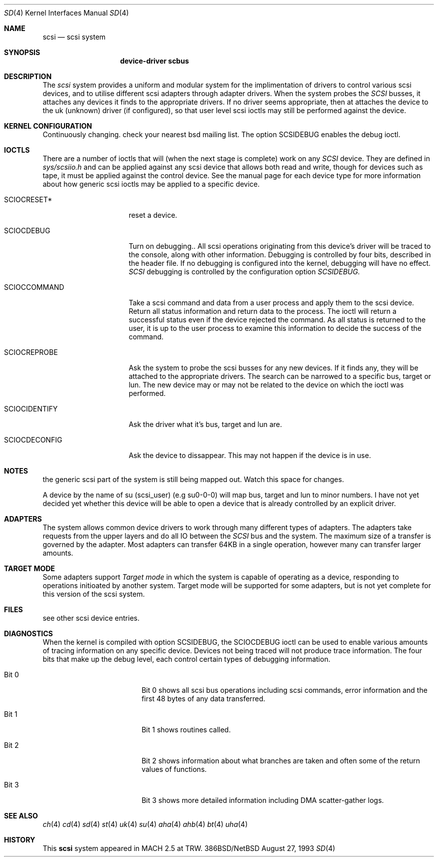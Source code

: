 .Dd August 27, 1993
.Dt SD 4
.Os 386BSD/NetBSD
.Sh NAME
.Nm scsi
.Nd scsi system
.Sh SYNOPSIS
.Nm device-driver scbus
.Sh DESCRIPTION
The
.Em scsi
system provides a uniform and modular system for the implimentation
of drivers to control various scsi devices, and to utilise different
scsi adapters through adapter drivers. When the system probes the 
.Em SCSI
busses, it attaches any devices it finds to the appropriate
drivers. If no driver seems appropriate, then at attaches the device to the
uk (unknown) driver (if configured), so that user level scsi ioctls may
still be performed against the device.
.Sh KERNEL CONFIGURATION
Continuously changing. check your nearest bsd mailing list.
The option SCSIDEBUG enables the debug ioctl.
.Sh IOCTLS
There are a number of ioctls that will (when the next stage is complete)
work on any 
.Em SCSI
device. They are defined in
.Em sys/scsiio.h
and can be applied against any scsi device that allows both read and write,
though for devices such as tape, it must be applied against the control
device. See the manual page for each device type for more information about
how generic scsi ioctls may be applied to a specific device.
.Bl -tag -width DIOCSDINFO____
.It Dv SCIOCRESET*
reset a device.
.It Dv SCIOCDEBUG
Turn on debugging.. All scsi operations originating from this device's driver
will be traced to the console, along with other information. Debugging is
controlled by four bits, described in the header file. If no debugging is
configured into the kernel, debugging will have no effect. 
.Em SCSI
debugging is controlled by the configuration option
.Em SCSIDEBUG.
.It Dv SCIOCCOMMAND
Take a scsi command and data from a user process and apply them to the scsi
device. Return all status information and return data to the process. The 
ioctl will return a successful status even if the device rejected the
command. As all status is returned to the user, it is up to the user
process to examine this information to decide the success of the command.
.It Dv SCIOCREPROBE
Ask the system to probe the scsi busses for any new devices. If it finds
any, they will be attached to the appropriate drivers. The search can be
narrowed to a specific bus, target or lun. The new device may or may not
be related to the device on which the ioctl was performed.
.It Dv SCIOCIDENTIFY
Ask the driver what it's bus, target and lun are.
.It Dv SCIOCDECONFIG
Ask the device to dissappear. This may not happen if the device is in use.
.El
.Sh NOTES
the generic scsi part of the system is still being mapped out.
Watch this space for changes.
.Pp
 A device by the name of su (scsi_user)
(e.g  su0-0-0) will map bus, target and lun to  minor numbers. I have not
yet decided yet whether this device will be able to open a device that is
already controlled by an explicit driver.
.Sh ADAPTERS
The system allows common device drivers to work through many different
types of adapters. The adapters take requests from the upper layers and do
all IO between the 
.Em SCSI
bus and the system. The maximum size of a transfer is governed by the
adapter. Most adapters can transfer 64KB in a single operation, however
many can transfer larger amounts.
.Sh TARGET MODE
Some adapters support 
.Em Target mode
in which the system is capable of operating as a device, responding to
operations initioated by another system. Target mode will be supported for
some adapters, but is not yet complete for this version of the scsi system.
.Sh FILES
see other scsi device entries.
.Sh DIAGNOSTICS
When the kernel is compiled with option SCSIDEBUG, the SCIOCDEBUG ioctl 
can be used to enable various amounts of tracing information on any 
specific device. Devices not being traced will not produce trace information.
The four bits that make up the debug level, each control certain types
of debugging information. 
.Bl -tag -width THIS_WIDE_PLEASE
.It Dv Bit 0
Bit 0  shows all scsi bus operations including scsi commands,
error information and the first 48 bytes of any data transferred.
.It Dv Bit 1
Bit 1 shows routines called.
.It Dv Bit 2
Bit 2 shows information about what branches are taken and often some
of the return values of functions.
.It Dv Bit 3
Bit 3 shows more detailed information including DMA scatter-gather logs.
.El
.Sh SEE ALSO
.Xr ch 4
.Xr cd 4
.Xr sd 4
.Xr st 4
.Xr uk 4
.Xr su 4
.Xr aha 4
.Xr ahb 4
.Xr bt 4
.Xr uha 4
.Sh HISTORY
This
.Nm
system appeared in MACH 2.5 at TRW.

